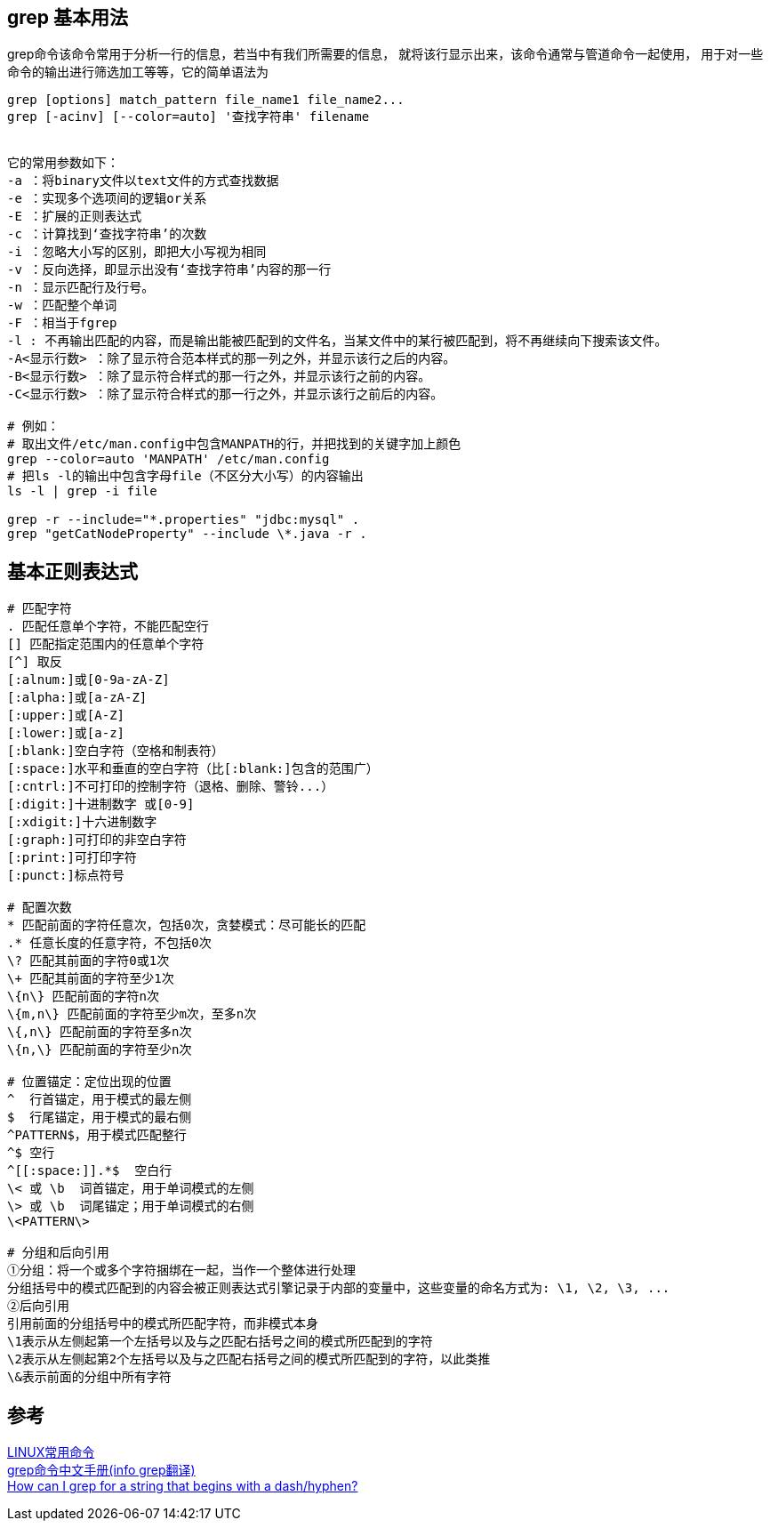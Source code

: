 == grep 基本用法
grep命令该命令常用于分析一行的信息，若当中有我们所需要的信息，
就将该行显示出来，该命令通常与管道命令一起使用，
用于对一些命令的输出进行筛选加工等等，它的简单语法为 +
----
grep [options] match_pattern file_name1 file_name2...
grep [-acinv] [--color=auto] '查找字符串' filename


它的常用参数如下：
-a ：将binary文件以text文件的方式查找数据
-e ：实现多个选项间的逻辑or关系
-E ：扩展的正则表达式
-c ：计算找到‘查找字符串’的次数
-i ：忽略大小写的区别，即把大小写视为相同
-v ：反向选择，即显示出没有‘查找字符串’内容的那一行
-n ：显示匹配行及行号。
-w ：匹配整个单词
-F ：相当于fgrep
-l : 不再输出匹配的内容，而是输出能被匹配到的文件名，当某文件中的某行被匹配到，将不再继续向下搜索该文件。
-A<显示行数> ：除了显示符合范本样式的那一列之外，并显示该行之后的内容。
-B<显示行数> ：除了显示符合样式的那一行之外，并显示该行之前的内容。
-C<显示行数> ：除了显示符合样式的那一行之外，并显示该行之前后的内容。

# 例如：
# 取出文件/etc/man.config中包含MANPATH的行，并把找到的关键字加上颜色
grep --color=auto 'MANPATH' /etc/man.config
# 把ls -l的输出中包含字母file（不区分大小写）的内容输出
ls -l | grep -i file

grep -r --include="*.properties" "jdbc:mysql" .
grep "getCatNodeProperty" --include \*.java -r .
----

== 基本正则表达式
----
# 匹配字符
. 匹配任意单个字符，不能匹配空行
[] 匹配指定范围内的任意单个字符
[^] 取反
[:alnum:]或[0-9a-zA-Z]
[:alpha:]或[a-zA-Z]
[:upper:]或[A-Z]
[:lower:]或[a-z]
[:blank:]空白字符（空格和制表符）
[:space:]水平和垂直的空白字符（比[:blank:]包含的范围广）
[:cntrl:]不可打印的控制字符（退格、删除、警铃...）
[:digit:]十进制数字 或[0-9]
[:xdigit:]十六进制数字
[:graph:]可打印的非空白字符
[:print:]可打印字符
[:punct:]标点符号

# 配置次数
* 匹配前面的字符任意次，包括0次，贪婪模式：尽可能长的匹配
.* 任意长度的任意字符，不包括0次
\? 匹配其前面的字符0或1次
\+ 匹配其前面的字符至少1次
\{n\} 匹配前面的字符n次
\{m,n\} 匹配前面的字符至少m次，至多n次
\{,n\} 匹配前面的字符至多n次
\{n,\} 匹配前面的字符至少n次

# 位置锚定：定位出现的位置
^  行首锚定，用于模式的最左侧
$  行尾锚定，用于模式的最右侧
^PATTERN$，用于模式匹配整行
^$ 空行
^[[:space:]].*$  空白行
\< 或 \b  词首锚定，用于单词模式的左侧
\> 或 \b  词尾锚定；用于单词模式的右侧
\<PATTERN\>

# 分组和后向引用
①分组：将一个或多个字符捆绑在一起，当作一个整体进行处理
分组括号中的模式匹配到的内容会被正则表达式引擎记录于内部的变量中，这些变量的命名方式为: \1, \2, \3, ...
②后向引用
引用前面的分组括号中的模式所匹配字符，而非模式本身
\1表示从左侧起第一个左括号以及与之匹配右括号之间的模式所匹配到的字符
\2表示从左侧起第2个左括号以及与之匹配右括号之间的模式所匹配到的字符，以此类推
\&表示前面的分组中所有字符


----

== 参考
[%hardbreaks]
https://coolshell.me/articles/linux-common-command.html[LINUX常用命令]
https://www.linuxidc.com/Linux/2017-09/146645.htm[grep命令中文手册(info grep翻译)]
https://stackoverflow.com/questions/2427913/how-can-i-grep-for-a-string-that-begins-with-a-dash-hyphen[How can I grep for a string that begins with a dash/hyphen?]